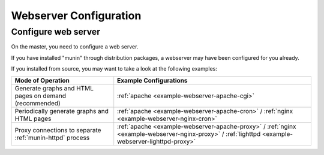 .. _webserver:

=========================
 Webserver Configuration
=========================


Configure web server
====================

On the master, you need to configure a web server.

If you have installed "munin" through distribution
packages, a webserver may have been configured for you already.

If you installed from source, you may want to take a look at the following examples:

========================================================= ======================
Mode of Operation                                         Example Configurations
========================================================= ======================
Generate graphs and HTML pages on demand (recommended)    :ref:`apache <example-webserver-apache-cgi>`
Periodically generate graphs and HTML pages               :ref:`apache <example-webserver-apache-cron>` / :ref:`nginx <example-webserver-nginx-cron>`
Proxy connections to separate :ref:`munin-httpd` process  :ref:`apache <example-webserver-apache-proxy>` / :ref:`nginx <example-webserver-nginx-proxy>` / :ref:`lighttpd <example-webserver-lighttpd-proxy>`
========================================================= ======================
